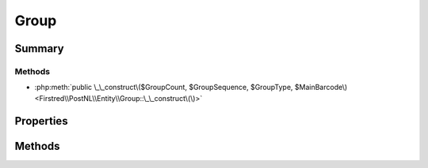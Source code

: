 .. rst-class:: phpdoctorst

.. role:: php(code)
	:language: php


Group
=====


.. php:namespace:: Firstred\PostNL\Entity

.. php:class:: Group


	.. rst-class:: phpdoc-description
	
		| Class Group\.
		
	
	:Parent:
		:php:class:`Firstred\\PostNL\\Entity\\AbstractEntity`
	


Summary
-------

Methods
~~~~~~~

* :php:meth:`public \_\_construct\($GroupCount, $GroupSequence, $GroupType, $MainBarcode\)<Firstred\\PostNL\\Entity\\Group::\_\_construct\(\)>`


Properties
----------

.. php:attr:: public defaultProperties

	:Type: string[][] 


.. php:attr:: protected static GroupCount

	.. rst-class:: phpdoc-description
	
		| Amount of shipments in the group\.
		
	
	:Type: string | null 


.. php:attr:: protected static GroupSequence

	.. rst-class:: phpdoc-description
	
		| Sequence number\.
		
	
	:Type: string | null 


.. php:attr:: protected static GroupType

	.. rst-class:: phpdoc-description
	
		| The type of group\.
		
		| Possible values:
		| 
		| \- \`01\`: Collection request
		| \- \`03\`: Multiple parcels in one shipment \(multi\-colli\)
		| \- \`04\`: Single parcel in one shipment
		
	
	:Type: string | null 


.. php:attr:: protected static MainBarcode

	.. rst-class:: phpdoc-description
	
		| Main barcode for the shipment\.
		
	
	:Type: string | null 


Methods
-------

.. rst-class:: public

	.. php:method:: public __construct( $GroupCount=null, $GroupSequence=null, $GroupType=null, $MainBarcode=null)
	
		.. rst-class:: phpdoc-description
		
			| Group Constructor\.
			
		
		
		:Parameters:
			* **$GroupCount** (string | null)  
			* **$GroupSequence** (string | null)  
			* **$GroupType** (string | null)  
			* **$MainBarcode** (string | null)  

		
	
	


